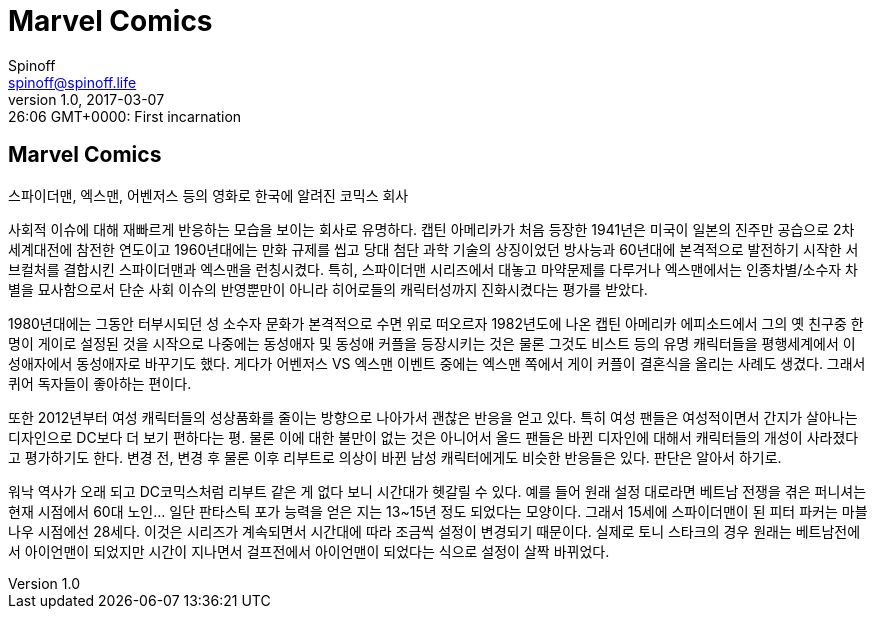 = Marvel Comics
Spinoff <spinoff@spinoff.life>
v1.0, 2017-03-06 19:26:06 GMT+0000: First incarnation
:revdate: 2017-03-07
:revdatetime: 2017-03-07 19:26:06 GMT+0000
:header_image: http://vignette3.wikia.nocookie.net/vsbattles/images/5/51/Marvel_characters.jpg
:canonical_href: https://fb.cloudhomez.com/articles/1
:amphtml_href: https://static.cloudhomez.com/amp/articles/1

== {doctitle}

스파이더맨, 엑스맨, 어벤저스 등의 영화로 한국에 알려진 코믹스 회사

사회적 이슈에 대해 재빠르게 반응하는 모습을 보이는 회사로 유명하다. 캡틴 아메리카가 처음 등장한 1941년은 미국이 일본의 진주만 공습으로 2차 세계대전에 참전한 연도이고 1960년대에는 만화 규제를 씹고 당대 첨단 과학 기술의 상징이었던 방사능과 60년대에 본격적으로 발전하기 시작한 서브컬처를 결합시킨 스파이더맨과 엑스맨을 런칭시켰다. 특히, 스파이더맨 시리즈에서 대놓고 마약문제를 다루거나 엑스맨에서는 인종차별/소수자 차별을 묘사함으로서 단순 사회 이슈의 반영뿐만이 아니라 히어로들의 캐릭터성까지 진화시켰다는 평가를 받았다.

1980년대에는 그동안 터부시되던 성 소수자 문화가 본격적으로 수면 위로 떠오르자 1982년도에 나온 캡틴 아메리카 에피소드에서 그의 옛 친구중 한명이 게이로 설정된 것을 시작으로 나중에는 동성애자 및 동성애 커플을 등장시키는 것은 물론 그것도 비스트 등의 유명 캐릭터들을 평행세계에서 이성애자에서 동성애자로 바꾸기도 했다. 게다가 어벤저스 VS 엑스맨 이벤트 중에는 엑스맨 쪽에서 게이 커플이 결혼식을 올리는 사례도 생겼다. 그래서 퀴어 독자들이 좋아하는 편이다.

또한 2012년부터 여성 캐릭터들의 성상품화를 줄이는 방향으로 나아가서 괜찮은 반응을 얻고 있다. 특히 여성 팬들은 여성적이면서 간지가 살아나는 디자인으로 DC보다 더 보기 편하다는 평. 물론 이에 대한 불만이 없는 것은 아니어서 올드 팬들은 바뀐 디자인에 대해서 캐릭터들의 개성이 사라졌다고 평가하기도 한다. 변경 전, 변경 후 물론 이후 리부트로 의상이 바뀐 남성 캐릭터에게도 비슷한 반응들은 있다. 판단은 알아서 하기로.

워낙 역사가 오래 되고 DC코믹스처럼 리부트 같은 게 없다 보니 시간대가 헷갈릴 수 있다. 예를 들어 원래 설정 대로라면 베트남 전쟁을 겪은 퍼니셔는 현재 시점에서 60대 노인... 일단 판타스틱 포가 능력을 얻은 지는 13~15년 정도 되었다는 모양이다. 그래서 15세에 스파이더맨이 된 피터 파커는 마블 나우 시점에선 28세다. 이것은 시리즈가 계속되면서 시간대에 따라 조금씩 설정이 변경되기 때문이다. 실제로 토니 스타크의 경우 원래는 베트남전에서 아이언맨이 되었지만 시간이 지나면서 걸프전에서 아이언맨이 되었다는 식으로 설정이 살짝 바뀌었다.
